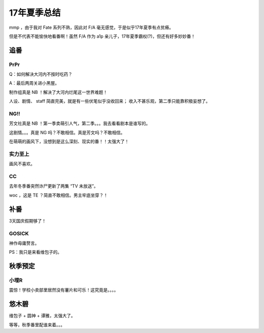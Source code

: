 17年夏季总结
==========

mmp ，由于我对 Fate 系列不熟，因此对 F/A 毫无感觉，于是似乎17年夏季有点贫瘠。

但是不代表不能愉快地看番啊！虽然 F/A 作为 a1p 亲儿子，17年夏季霸权(?)，但还有好多妙妙番！

追番
----

PrPr
^^^^

.. piximg:: 65317652

Q：如何解决大河内不按时吃药？

A：最后两周关进小黑屋。

制作组真是 NB ！解决了大河内烂尾这一世界难题！

人设、剧情、 staff 简直完美，就是有一些伏笔似乎没收回来；
收入不甚乐观，第二季只能靠积极妄想了。

NG!!
^^^^

.. piximg:: 58740116

芳文社真是 NB ！第一季卖萌引人气，第二季。。。我去看看剧本是谁写的。

这剧情。。。真是 NG 吗？不敢相信。真是芳文吗？不敢相信。

在萌萌的画风下，没想到是这么深刻、现实的番！！太强大了！

实力至上
^^^^^^^

画风不喜欢。

CC
^^

.. piximg:: 63639593

去年冬季番突然诈尸更新了两集 “TV 未放送”。

woc ，这是 TE ？简直不敢相信。男主牢底坐穿？！

补番
----

3天国庆假期够了！

GOSICK
^^^^^^

.. piximg:: 64624505

神作毋庸赘言。

PS：我只是来看维包子的。

秋季预定
-------

小埋R
^^^^^

震惊！学校小卖部里居然没有薯片和可乐！这究竟是。。。。

悠木碧
-----

.. piximg:: 62067337

维包子 + 圆神 + 谭雅，太强大了。

等等，秋季番里配谁来着。。。
